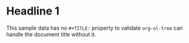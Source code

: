 * Headline 1
This sample data has no ~#+TITLE:~ property to validate =org-ol-tree= can handle the document title without it.
